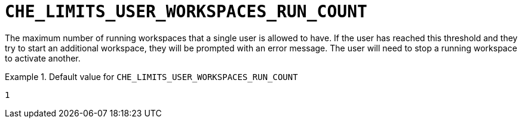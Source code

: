 [id="che_limits_user_workspaces_run_count_{context}"]
= `+CHE_LIMITS_USER_WORKSPACES_RUN_COUNT+`

The maximum number of running workspaces that a single user is allowed to have. If the user has reached this threshold and they try to start an additional workspace, they will be prompted with an error message. The user will need to stop a running workspace to activate another.


.Default value for `+CHE_LIMITS_USER_WORKSPACES_RUN_COUNT+`
====
----
1
----
====

